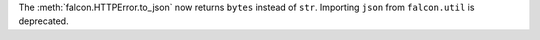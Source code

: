 The :meth:`falcon.HTTPError.to_json` now returns ``bytes`` instead of ``str``.
Importing ``json`` from ``falcon.util`` is deprecated.